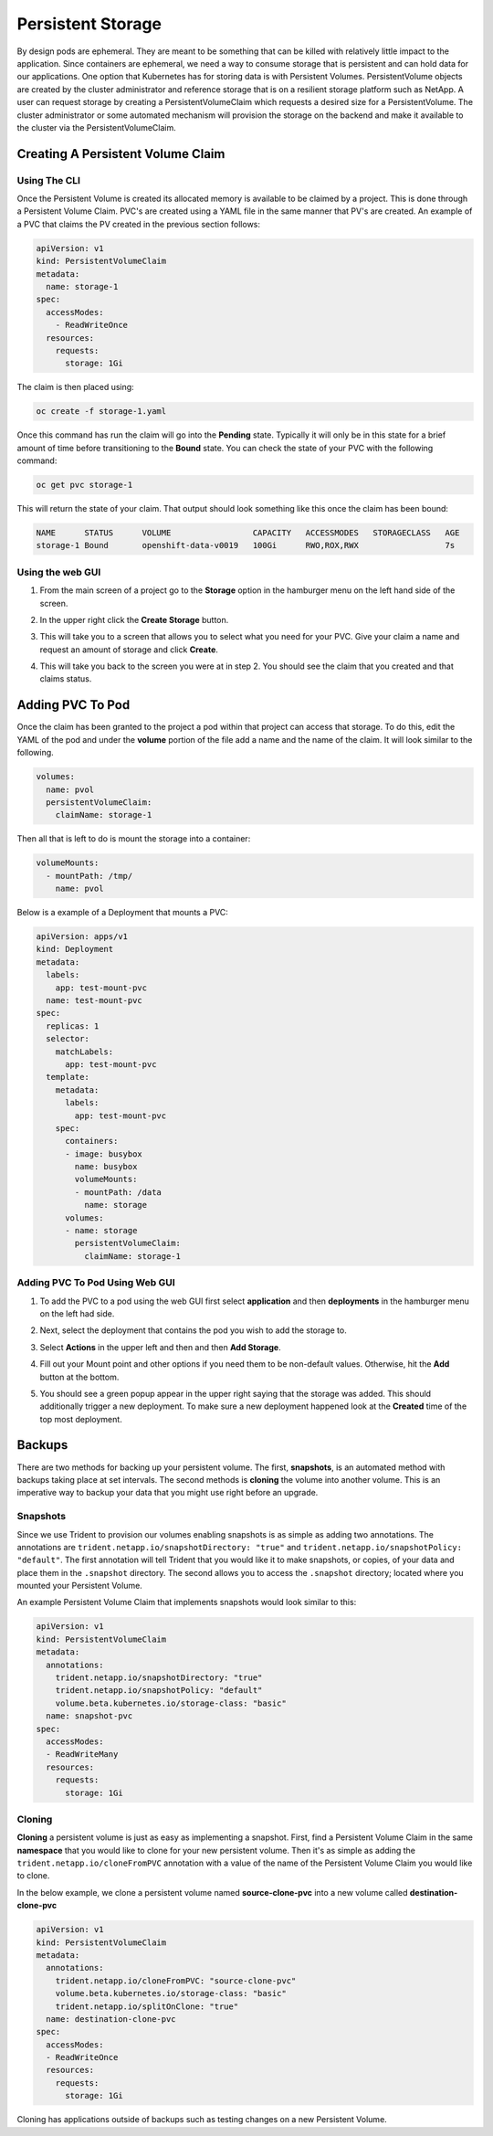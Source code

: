 .. _slate_persistent_storage:

******************
Persistent Storage
******************

By design pods are ephemeral. They are meant to be something that can be killed with relatively
little impact to the application. Since containers are ephemeral, we need a way to consume storage
that is persistent and can hold data for our applications. One option that Kubernetes has for
storing data is with Persistent Volumes. PersistentVolume objects are created by the cluster
administrator and reference storage that is on a resilient storage platform such as NetApp. A user
can request storage by creating a PersistentVolumeClaim which requests a desired size for a
PersistentVolume. The cluster administrator or some automated mechanism will provision the storage
on the backend and make it available to the cluster via the PersistentVolumeClaim.

Creating A Persistent Volume Claim
----------------------------------

Using The CLI
^^^^^^^^^^^^^

Once the Persistent Volume is created its allocated memory is available to be claimed by a project. This is done through
a Persistent Volume Claim. PVC's are created using a YAML file in the same manner that PV's are created. An example of a
PVC that claims the PV created in the previous section follows:

.. code-block:: yaml

   apiVersion: v1
   kind: PersistentVolumeClaim
   metadata:
     name: storage-1
   spec:
     accessModes:
       - ReadWriteOnce
     resources:
       requests:
         storage: 1Gi

The claim is then placed using:

.. code-block:: text

   oc create -f storage-1.yaml

Once this command has run the claim will go into the **Pending** state. Typically it will only be in this state for
a brief amount of time before transitioning to the **Bound** state. You can check the state of your PVC with the following command:

.. code-block:: text

   oc get pvc storage-1

This will return the state of your claim. That output should look something like this once the claim has been bound:

.. code-block:: text

   NAME      STATUS      VOLUME                 CAPACITY   ACCESSMODES   STORAGECLASS   AGE
   storage-1 Bound       openshift-data-v0019   100Gi      RWO,ROX,RWX                  7s

Using the web GUI
^^^^^^^^^^^^^^^^^

#. 
   From the main screen of a project go to the **Storage** option in the hamburger menu on the left hand side of the screen.


   .. image:: /images/slate/storage-highlighted.png
      :target: /images/slate/storage-highlighted.png
      :alt: Hamburger Menu


#. 
   In the upper right click the **Create Storage** button.


   .. image:: /images/slate/create-storage.png
      :target: /images/slate/create-storage.png
      :alt: Create Storage


#. 
   This will take you to a screen that allows you to select what you need for your PVC. Give your claim a name and
   request an amount of storage and click **Create**.


   .. image:: /images/slate/pv-settings.png
      :target: /images/slate/pv-settings.png
      :alt: PV Settings


#. 
   This will take you back to the screen you were at in step 2. You should see the claim that you created and that claims status.


   .. image:: /images/slate/pv-status.png
      :target: /images/slate/pv-status.png
      :alt: PV Status


Adding PVC To Pod
-----------------

Once the claim has been granted to the project a pod within that project can access that storage. To do this, edit the
YAML of the pod and under the **volume** portion of the file add a name and the name of the claim. It will look similar
to the following.

.. code-block:: yaml

   volumes:
     name: pvol
     persistentVolumeClaim:
       claimName: storage-1

Then all that is left to do is mount the storage into a container:

.. code-block:: yaml

   volumeMounts:
     - mountPath: /tmp/
       name: pvol

Below is a example of a Deployment that mounts a PVC:

.. code-block:: yaml

   apiVersion: apps/v1
   kind: Deployment
   metadata:
     labels:
       app: test-mount-pvc
     name: test-mount-pvc
   spec:
     replicas: 1
     selector:
       matchLabels:
         app: test-mount-pvc
     template:
       metadata:
         labels:
           app: test-mount-pvc
       spec:
         containers:
         - image: busybox
           name: busybox
           volumeMounts:
           - mountPath: /data
             name: storage
         volumes:
         - name: storage
           persistentVolumeClaim:
             claimName: storage-1

Adding PVC To Pod Using Web GUI
^^^^^^^^^^^^^^^^^^^^^^^^^^^^^^^


#. 
   To add the PVC to a pod using the web GUI first select **application** and then **deployments** in the hamburger menu on the left had side.


   .. image:: /images/slate/application-deployments.png
      :target: /images/slate/application-deployments.png
      :alt: Application Deployments


#. 
   Next, select the deployment that contains the pod you wish to add the storage to.


   .. image:: /images/slate/deployment-screen-highlighted.png
      :target: /images/slate/deployment-screen-highlighted.png
      :alt: Deployment Screen Highlighted


#. 
   Select **Actions** in the upper left and then and then **Add Storage**.


   .. image:: /images/slate/add-storage.png
      :target: /images/slate/add-storage.png
      :alt: Edit YAML


#. 
   Fill out your Mount point and other options if you need them to be non-default values. Otherwise, hit the **Add** button at the bottom.


   .. image:: /images/slate/add-storage-menu.png
      :target: /images/slate/add-storage-menu.png
      :alt: Add Storage Menu


#. 
   You should see a green popup appear in the upper right saying that the storage was added. This should additionally trigger a new deployment. To
   make sure a new deployment happened look at the **Created** time of the top most deployment.


Backups
-------

There are two methods for backing up your persistent volume. The first, **snapshots**\ , is an
automated method with backups taking place at set intervals. The second methods is **cloning** the
volume into another volume. This is an imperative way to backup your data that you might use right
before an upgrade.

Snapshots
^^^^^^^^^

Since we use Trident to provision our volumes enabling snapshots is as simple as adding two
annotations. The annotations are ``trident.netapp.io/snapshotDirectory: "true"`` and
``trident.netapp.io/snapshotPolicy: "default"``. The first annotation will tell Trident that you
would like it to make snapshots, or copies, of your data and place them in the ``.snapshot``
directory. The second allows you to access the ``.snapshot`` directory; located where you mounted
your Persistent Volume.

An example Persistent Volume Claim that implements snapshots would look similar to this:

.. code-block:: yaml

   apiVersion: v1
   kind: PersistentVolumeClaim
   metadata:
     annotations:
       trident.netapp.io/snapshotDirectory: "true"
       trident.netapp.io/snapshotPolicy: "default"
       volume.beta.kubernetes.io/storage-class: "basic"
     name: snapshot-pvc
   spec:
     accessModes:
     - ReadWriteMany
     resources:
       requests:
         storage: 1Gi

Cloning
^^^^^^^

**Cloning** a persistent volume is just as easy as implementing a snapshot. First, find a
Persistent Volume Claim in the same **namespace** that you would like to clone for your new
persistent volume. Then it's as simple as adding the ``trident.netapp.io/cloneFromPVC`` annotation
with a value of the name of the Persistent Volume Claim you would like to clone.

In the below example, we clone a persistent volume named **source-clone-pvc** into a new volume
called **destination-clone-pvc**

.. code-block:: yaml

   apiVersion: v1
   kind: PersistentVolumeClaim
   metadata:
     annotations:
       trident.netapp.io/cloneFromPVC: "source-clone-pvc"
       volume.beta.kubernetes.io/storage-class: "basic"
       trident.netapp.io/splitOnClone: "true"
     name: destination-clone-pvc
   spec:
     accessModes:
     - ReadWriteOnce
     resources:
       requests:
         storage: 1Gi

Cloning has applications outside of backups such as testing changes on a new Persistent Volume.
